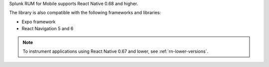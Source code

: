 Splunk RUM for Mobile supports React Native 0.68 and higher. 

The library is also compatible with the following frameworks and libraries:

- Expo framework
- React Navigation 5 and 6

.. note::  To instrument applications using React Native 0.67 and lower, see :ref:`rn-lower-versions`.